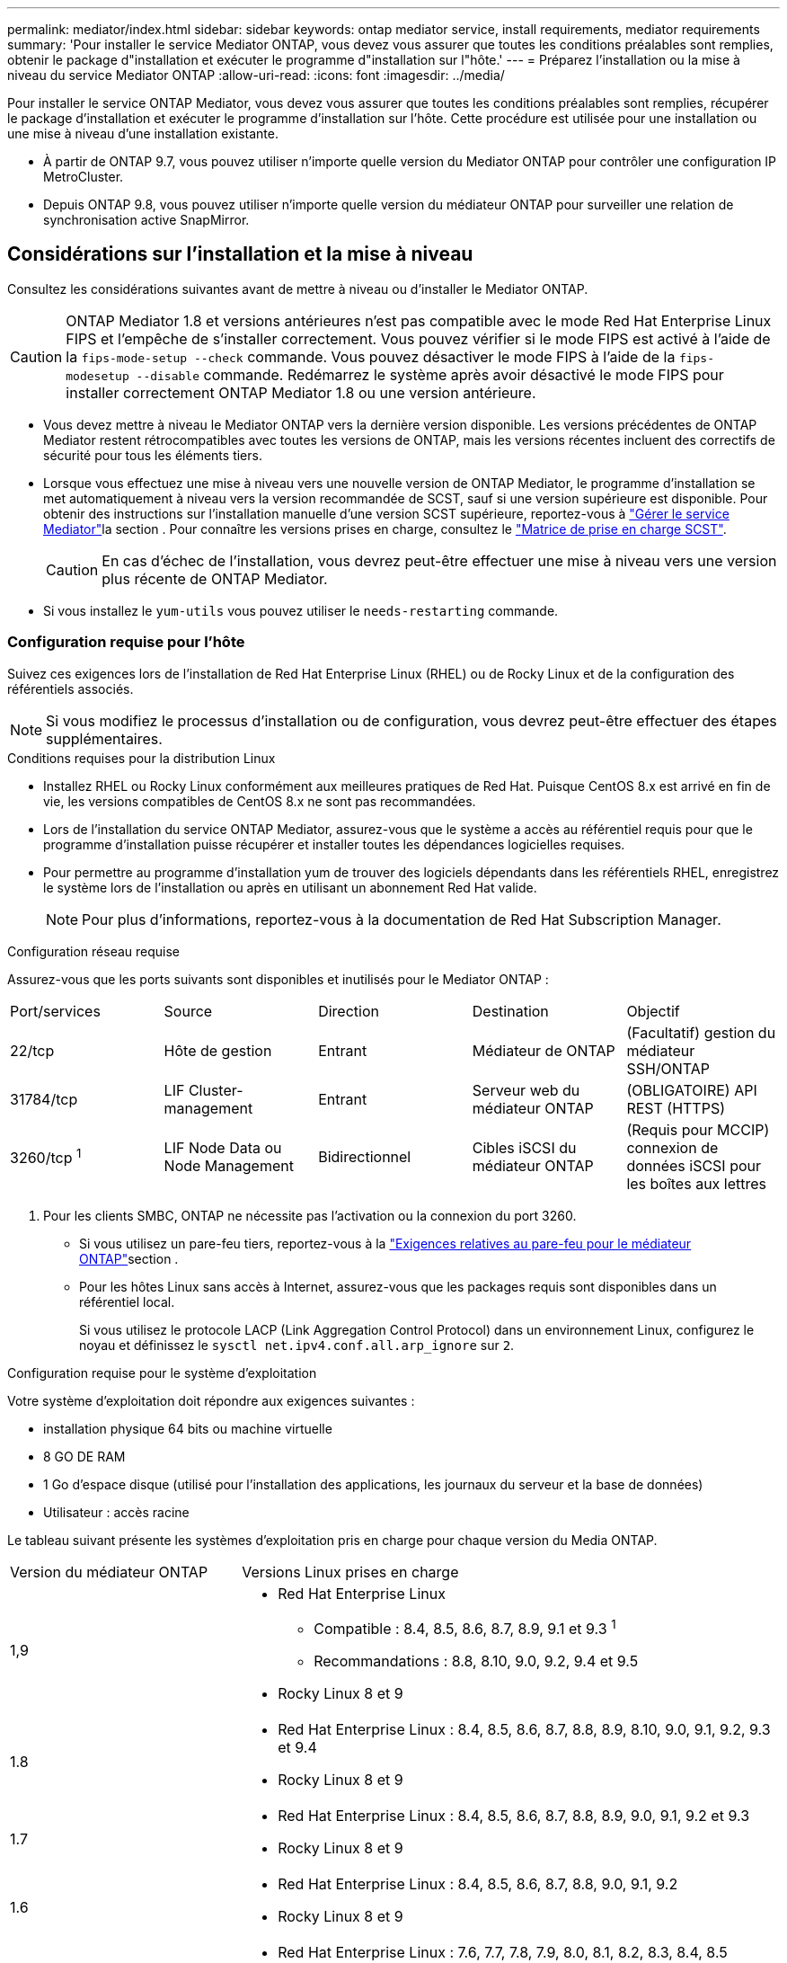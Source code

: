 ---
permalink: mediator/index.html 
sidebar: sidebar 
keywords: ontap mediator service, install requirements, mediator requirements 
summary: 'Pour installer le service Mediator ONTAP, vous devez vous assurer que toutes les conditions préalables sont remplies, obtenir le package d"installation et exécuter le programme d"installation sur l"hôte.' 
---
= Préparez l'installation ou la mise à niveau du service Mediator ONTAP
:allow-uri-read: 
:icons: font
:imagesdir: ../media/


[role="lead"]
Pour installer le service ONTAP Mediator, vous devez vous assurer que toutes les conditions préalables sont remplies, récupérer le package d'installation et exécuter le programme d'installation sur l'hôte. Cette procédure est utilisée pour une installation ou une mise à niveau d'une installation existante.

* À partir de ONTAP 9.7, vous pouvez utiliser n'importe quelle version du Mediator ONTAP pour contrôler une configuration IP MetroCluster.
* Depuis ONTAP 9.8, vous pouvez utiliser n'importe quelle version du médiateur ONTAP pour surveiller une relation de synchronisation active SnapMirror.




== Considérations sur l'installation et la mise à niveau

Consultez les considérations suivantes avant de mettre à niveau ou d'installer le Mediator ONTAP.


CAUTION: ONTAP Mediator 1.8 et versions antérieures n'est pas compatible avec le mode Red Hat Enterprise Linux FIPS et l'empêche de s'installer correctement. Vous pouvez vérifier si le mode FIPS est activé à l'aide de la `fips-mode-setup --check` commande. Vous pouvez désactiver le mode FIPS à l'aide de la `fips-modesetup --disable` commande. Redémarrez le système après avoir désactivé le mode FIPS pour installer correctement ONTAP Mediator 1.8 ou une version antérieure.

* Vous devez mettre à niveau le Mediator ONTAP vers la dernière version disponible. Les versions précédentes de ONTAP Mediator restent rétrocompatibles avec toutes les versions de ONTAP, mais les versions récentes incluent des correctifs de sécurité pour tous les éléments tiers.
* Lorsque vous effectuez une mise à niveau vers une nouvelle version de ONTAP Mediator, le programme d'installation se met automatiquement à niveau vers la version recommandée de SCST, sauf si une version supérieure est disponible. Pour obtenir des instructions sur l'installation manuelle d'une version SCST supérieure, reportez-vous à link:manage-task.html["Gérer le service Mediator"]la section . Pour connaître les versions prises en charge, consultez le link:whats-new-concept.html#scst-support-matrix["Matrice de prise en charge SCST"].
+

CAUTION: En cas d'échec de l'installation, vous devrez peut-être effectuer une mise à niveau vers une version plus récente de ONTAP Mediator.

* Si vous installez le `yum-utils` vous pouvez utiliser le `needs-restarting` commande.




=== Configuration requise pour l'hôte

Suivez ces exigences lors de l'installation de Red Hat Enterprise Linux (RHEL) ou de Rocky Linux et de la configuration des référentiels associés.

[NOTE]
====
Si vous modifiez le processus d'installation ou de configuration, vous devrez peut-être effectuer des étapes supplémentaires.

====
.Conditions requises pour la distribution Linux
* Installez RHEL ou Rocky Linux conformément aux meilleures pratiques de Red Hat. Puisque CentOS 8.x est arrivé en fin de vie, les versions compatibles de CentOS 8.x ne sont pas recommandées.
* Lors de l'installation du service ONTAP Mediator, assurez-vous que le système a accès au référentiel requis pour que le programme d'installation puisse récupérer et installer toutes les dépendances logicielles requises.
* Pour permettre au programme d'installation yum de trouver des logiciels dépendants dans les référentiels RHEL, enregistrez le système lors de l'installation ou après en utilisant un abonnement Red Hat valide.
+
[NOTE]
====
Pour plus d'informations, reportez-vous à la documentation de Red Hat Subscription Manager.

====


.Configuration réseau requise
Assurez-vous que les ports suivants sont disponibles et inutilisés pour le Mediator ONTAP :

|===


| Port/services | Source | Direction | Destination | Objectif 


 a| 
22/tcp
 a| 
Hôte de gestion
 a| 
Entrant
 a| 
Médiateur de ONTAP
 a| 
(Facultatif) gestion du médiateur SSH/ONTAP



 a| 
31784/tcp
 a| 
LIF Cluster-management
 a| 
Entrant
 a| 
Serveur web du médiateur ONTAP
 a| 
(OBLIGATOIRE) API REST (HTTPS)



 a| 
3260/tcp ^1^
 a| 
LIF Node Data ou Node Management
 a| 
Bidirectionnel
 a| 
Cibles iSCSI du médiateur ONTAP
 a| 
(Requis pour MCCIP) connexion de données iSCSI pour les boîtes aux lettres

|===
. Pour les clients SMBC, ONTAP ne nécessite pas l'activation ou la connexion du port 3260.
+
** Si vous utilisez un pare-feu tiers, reportez-vous à la link:https://docs.netapp.com/us-en/ontap-metrocluster/install-ip/concept_mediator_requirements.html#firewall-requirements-for-ontap-mediator["Exigences relatives au pare-feu pour le médiateur ONTAP"^]section .
** Pour les hôtes Linux sans accès à Internet, assurez-vous que les packages requis sont disponibles dans un référentiel local.
+
Si vous utilisez le protocole LACP (Link Aggregation Control Protocol) dans un environnement Linux, configurez le noyau et définissez le `sysctl net.ipv4.conf.all.arp_ignore` sur `2`.





.Configuration requise pour le système d'exploitation
Votre système d'exploitation doit répondre aux exigences suivantes :

* installation physique 64 bits ou machine virtuelle
* 8 GO DE RAM
* 1 Go d'espace disque (utilisé pour l'installation des applications, les journaux du serveur et la base de données)
* Utilisateur : accès racine


Le tableau suivant présente les systèmes d'exploitation pris en charge pour chaque version du Media ONTAP.

[cols="30,70"]
|===


| Version du médiateur ONTAP | Versions Linux prises en charge 


 a| 
1,9
 a| 
* Red Hat Enterprise Linux
+
** Compatible : 8.4, 8.5, 8.6, 8.7, 8.9, 9.1 et 9.3 ^1^
** Recommandations : 8.8, 8.10, 9.0, 9.2, 9.4 et 9.5


* Rocky Linux 8 et 9




 a| 
1.8
 a| 
* Red Hat Enterprise Linux : 8.4, 8.5, 8.6, 8.7, 8.8, 8.9, 8.10, 9.0, 9.1, 9.2, 9.3 et 9.4
* Rocky Linux 8 et 9




 a| 
1.7
 a| 
* Red Hat Enterprise Linux : 8.4, 8.5, 8.6, 8.7, 8.8, 8.9, 9.0, 9.1, 9.2 et 9.3
* Rocky Linux 8 et 9




 a| 
1.6
 a| 
* Red Hat Enterprise Linux : 8.4, 8.5, 8.6, 8.7, 8.8, 9.0, 9.1, 9.2
* Rocky Linux 8 et 9




 a| 
1.5
 a| 
* Red Hat Enterprise Linux : 7.6, 7.7, 7.8, 7.9, 8.0, 8.1, 8.2, 8.3, 8.4, 8.5
* CentOS: 7.6, 7.7, 7.8, 7.9




 a| 
1.4
 a| 
* Red Hat Enterprise Linux : 7.6, 7.7, 7.8, 7.9, 8.0, 8.1, 8.2, 8.3, 8.4, 8.5
* CentOS: 7.6, 7.7, 7.8, 7.9




 a| 
1.3
 a| 
* Red Hat Enterprise Linux : 7.6, 7.7, 7.8, 7.9, 8.0, 8.1, 8.2, 8.3
* CentOS: 7.6, 7.7, 7.8, 7.9




 a| 
1.2
 a| 
* Red Hat Enterprise Linux : 7.6, 7.7, 7.8, 7.9, 8.0, 8.1
* CentOS: 7.6, 7.7, 7.8, 7.9


|===
. Compatible signifie que RHEL ne prend plus en charge cette version mais que ONTAP Mediator peut toujours être installé.


.Packs OS requis
Les packages suivants sont requis par le service ONTAP Mediator :


NOTE: Les packages sont préinstallés ou automatiquement installés par le programme d'installation du Mediator ONTAP.

[cols="34,33,33"]
|===


| Toutes les versions de RHEL/CentOS | Packages supplémentaires pour RHEL 8.x / Rocky Linux 8 | Packages supplémentaires pour RHEL 9.x / Rocky Linux 9 


 a| 
* openssl
* openssl-devel
* kernel-devel-$ (nom_uname -r)
* gcc
* marque
* libselinux-utils
* correctif
* bzip2
* perl-Data-Dumper
* perl-ExtUtils-MakeMaker
* efibootmgr
* mokutil

 a| 
* python3-pip
* elfutils-libelf-devel
* politiqueutils-python-utils
* red hat-lsb-core
* python39
* python39-devel

 a| 
* python3-pip
* elfutils-libelf-devel
* politiqueutils-python-utils
* python3
* python3-devel


|===
Le package d'installation Mediator est un fichier tar compressé auto-extractible qui comprend :

* Un fichier RPM contenant toutes les dépendances qui ne peuvent pas être obtenues du référentiel de la version prise en charge.
* Un script d'installation.


Une certification SSL valide est recommandée.



=== Considérations sur la mise à niveau du système d'exploitation et la compatibilité du noyau

* Tous les packages de bibliothèque, à l'exception du noyau, peuvent être mis à jour en toute sécurité, mais ils peuvent nécessiter un redémarrage pour appliquer les modifications dans l'application ONTAP Mediator. Une fenêtre de service est recommandée lorsqu'un redémarrage est nécessaire.
* Vous devez maintenir le noyau du système d'exploitation à jour. Le noyau du noyau peut être mis à niveau vers une version répertoriée comme prise en charge dans le link:whats-new-concept.html#scst-support-matrix["Matrice de version du médiateur ONTAP"]. Le redémarrage est obligatoire. Vous devez donc prévoir une fenêtre de maintenance pour l'interruption de service.
+
** Vous devez désinstaller le module du noyau SCST avant de redémarrer, puis de le réinstaller après.
** Vous devez disposer d'une version prise en charge du SCST prête à être réinstallé avant de démarrer la mise à niveau du système d'exploitation du noyau.




[NOTE]
====
* La version du noyau doit correspondre à la version du système d'exploitation.
* La mise à niveau vers un noyau au-delà de la version du système d'exploitation prise en charge pour la version spécifique du Mediator ONTAP n'est pas prise en charge. (Cela indique probablement que le module SCST testé ne se compile pas).


====


== Installez le médiateur ONTAP lorsque le démarrage sécurisé UEFI est activé

ONTAP Mediator peut être installé sur un système avec ou sans démarrage sécurisé UEFI activé.

.Description de la tâche
Vous pouvez choisir de désactiver le démarrage sécurisé UEFI avant d'installer le médiateur ONTAP s'il n'est pas nécessaire ou si vous dépannez des problèmes d'installation du médiateur ONTAP. Désactivez l'option UEFI Secure Boot dans les paramètres de votre ordinateur.

[NOTE]
====
Pour obtenir des instructions détaillées sur la désactivation de l'amorçage sécurisé UEFI, reportez-vous à la documentation de votre système d'exploitation hôte.

====
Pour installer le médiateur ONTAP avec le démarrage sécurisé UEFI activé, vous devez enregistrer une clé de sécurité avant de pouvoir démarrer le service. La clé est générée lors de l'étape de compilation de l'installation SCST et enregistrée en tant que paire de clés privée-publique sur votre machine. Utilisez `mokutil` l'utilitaire pour ajouter la clé publique en tant que clé propriétaire de l'ordinateur (MOK) à votre micrologiciel UEFI, ce qui permet au système d'approuver et de charger le module signé. Enregistrez la `mokutil` phrase de passe dans un emplacement sécurisé car cela est requis lors du redémarrage de votre système pour activer le MOK.

.Étapes
. [[STEP_1_uefi]]Vérifiez si le démarrage sécurisé UEFI est activé sur votre système :
+
`mokutil --sb-state`

+
Les résultats indiquent si le démarrage sécurisé UEFI est activé sur ce système.

+
[cols="40,60"]
|===


| Si... | Aller à... 


 a| 
Le démarrage sécurisé UEFI est activé
 a| 




 a| 
Le démarrage sécurisé UEFI est désactivé
 a| 
link:upgrade-host-os-mediator-task.html["Mettez à niveau le système d'exploitation hôte, puis le médiateur ONTAP"]

|===
+
[NOTE]
====
** Vous êtes invité à créer une phrase de passe que vous devez stocker dans un emplacement sécurisé. Vous aurez besoin de cette phrase de passe pour activer la clé dans le Gestionnaire d'amorçage UEFI.
** ONTAP Mediator 1.2.0 et les versions antérieures ne prennent pas en charge ce mode.


====
. [[STEP_2_uefi]]si l' `mokutil`utilitaire n'est pas installé, exécutez la commande suivante :
+
`yum install mokutil`

. Ajoutez la clé publique à la liste MOK :
+
`mokutil --import /opt/netapp/lib/ontap_mediator/ontap_mediator/SCST_mod_keys/scst_module_key.der`

+

NOTE: Vous pouvez laisser la clé privée à son emplacement par défaut ou la déplacer à un emplacement sécurisé. Cependant, la clé publique doit être conservée à son emplacement existant pour être utilisée par Boot Manager. Pour plus d'informations, reportez-vous au fichier README.module-Signing suivant :

+
`[root@hostname ~]# ls /opt/netapp/lib/ontap_mediator/ontap_mediator/SCST_mod_keys/
README.module-signing  scst_module_key.der  scst_module_key.priv`

. Redémarrez l'hôte et utilisez le gestionnaire d'amorçage UEFI de votre périphérique pour approuver le nouveau PROTOCOLE D'accès. Vous aurez besoin de la phrase de passe fournie pour `mokutil` l'utilitaire dans <<step_1_uefi,Étape permettant de vérifier si le démarrage sécurisé UEFI est activé sur votre système>>.

